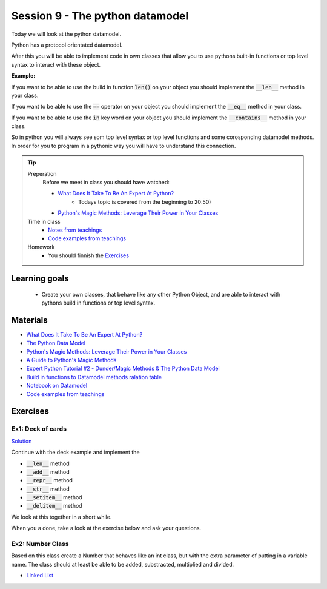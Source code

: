 Session 9 - The python datamodel
================================

Today we will look at the python datamodel. 

Python has a protocol orientated datamodel.

After this you will be able to implement code in own classes that allow you to use pythons built-in functions or top level syntax to interact with these object.

**Example:**

If you want to be able to use the build in function :code:`len()` on your object you should implement the :code:`__len__` method in your class.  

If you want to be able to use the :code:`==` operator on your object you should implement the :code:`__eq__` method in your class. 

If you want to be able to use the :code:`in` key word on your object you should implement the :code:`__contains__` method in your class. 

So in python you will always see som top level syntax or top level functions and some corosponding datamodel methods. In order for you to program in a pythonic way you will have to understand this connection. 

.. tip::
        Preperation
                Before we meet in class you should have watched:
                
                * `What Does It Take To Be An Expert At Python? <https://www.youtube.com/watch?v=cKPlPJyQrt4&t=0s>`_
                        * Todays topic is covered from the beginning to 20:50) 
                * `Python's Magic Methods: Leverage Their Power in Your Classes <https://realpython.com/python-magic-methods>`_

        Time in class
                * `Notes from teachings <notebooks/notes01.ipynb>`_
                * `Code examples from teachings <https://github.com/python-elective-kea/spring2024-code-examples-from-teachings/tree/master/ses9>`_

        Homework
                * You should finnish the `Exercises`_ 

Learning goals
--------------

    * Create your own classes, that behave like any other Python Object, and are able to interact with pythons build in functions or top level syntax. 
     
Materials
---------

* `What Does It Take To Be An Expert At Python? <https://www.youtube.com/watch?v=cKPlPJyQrt4&t=0s>`_
* `The Python Data Model <_static/The_Python_Data_Model.pdf>`_
* `Python's Magic Methods: Leverage Their Power in Your Classes <https://realpython.com/python-magic-methods>`_
* `A Guide to Python's Magic Methods <https://rszalski.github.io/magicmethods/>`_
* `Expert Python Tutorial #2 - Dunder/Magic Methods & The Python Data Model <https://www.youtube.com/watch?v=z11P9sojHuM>`_
* `Build in functions to Datamodel methods ralation table <notebooks/build_to_dunder.rst>`_
* `Notebook on Datamodel <notebooks/OOP_Encapsulation_Propeties.ipynb#Datamodel>`_
* `Code examples from teachings <https://github.com/python-elective-kea/spring2024-code-examples-from-teachings/tree/master/ses9>`_
.. * `Notebook demo Value class in teachings <notebooks/oop_lecture_value_graphviz.ipynb>`_

Exercises
---------

------------------
Ex1: Deck of cards
------------------

`Solution <exercises/solution/06_datamodel/solutions.rst>`_

Continue with the deck example and implement the 

* :code:`__len__` method
* :code:`__add__` method
* :code:`__repr__` method
* :code:`__str__` method
* :code:`__setitem__` method
* :code:`__delitem__` method

We look at this together in a short while.

When you a done, take a look at the exercise below and ask your questions.

.. raw:: html
   
   <hr>

-----------------
Ex2: Number Class
-----------------

.. code:: python
   :linenos:

        class Number:
                def __init__(self, num, obj_name):
                        self.num = num
                        self.obj = obj_name
        a = Number(5, 'a')
        b = Number(-4, 'b')

Based on this class create a Number that behaves like an int class, but with the extra parameter of putting in a variable name. 
The class should at least be able to be added, substracted, multiplied and divided. 




.. raw:: html
   
   <hr>

* `Linked List <exercises/protocol_linked_list.rst>`_  
.. 
   * `Jelly Beans <exercises/JellyBeans.rst>`_ 
